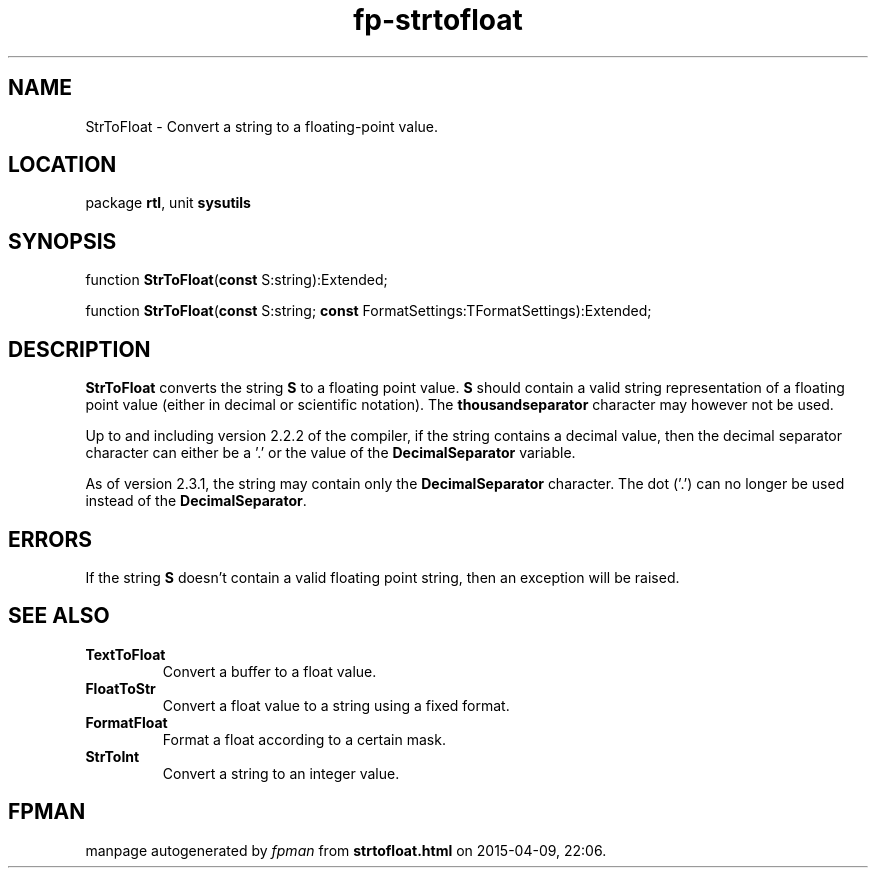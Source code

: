 .\" file autogenerated by fpman
.TH "fp-strtofloat" 3 "2014-03-14" "fpman" "Free Pascal Programmer's Manual"
.SH NAME
StrToFloat - Convert a string to a floating-point value.
.SH LOCATION
package \fBrtl\fR, unit \fBsysutils\fR
.SH SYNOPSIS
function \fBStrToFloat\fR(\fBconst\fR S:string):Extended;

function \fBStrToFloat\fR(\fBconst\fR S:string; \fBconst\fR FormatSettings:TFormatSettings):Extended;
.SH DESCRIPTION
\fBStrToFloat\fR converts the string \fBS\fR to a floating point value. \fBS\fR should contain a valid string representation of a floating point value (either in decimal or scientific notation). The \fBthousandseparator\fR character may however not be used.

Up to and including version 2.2.2 of the compiler, if the string contains a decimal value, then the decimal separator character can either be a '.' or the value of the \fBDecimalSeparator\fR variable.

As of version 2.3.1, the string may contain only the \fBDecimalSeparator\fR character. The dot ('.') can no longer be used instead of the \fBDecimalSeparator\fR.


.SH ERRORS
If the string \fBS\fR doesn't contain a valid floating point string, then an exception will be raised.


.SH SEE ALSO
.TP
.B TextToFloat
Convert a buffer to a float value.
.TP
.B FloatToStr
Convert a float value to a string using a fixed format.
.TP
.B FormatFloat
Format a float according to a certain mask.
.TP
.B StrToInt
Convert a string to an integer value.

.SH FPMAN
manpage autogenerated by \fIfpman\fR from \fBstrtofloat.html\fR on 2015-04-09, 22:06.

